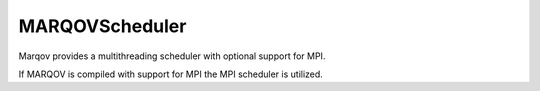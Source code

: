 .. Copyright (c) 2021, Manuel Schrauth, Florian Goth

MARQOVScheduler
================
Marqov provides a multithreading scheduler with optional support for MPI.

.. doxygenclass:: MARQOV::CXX11Scheduler
   :members:

If MARQOV is compiled with support for MPI the MPI scheduler is utilized.

.. doxygenclass:: MARQOV::MPIScheduler
   :members: